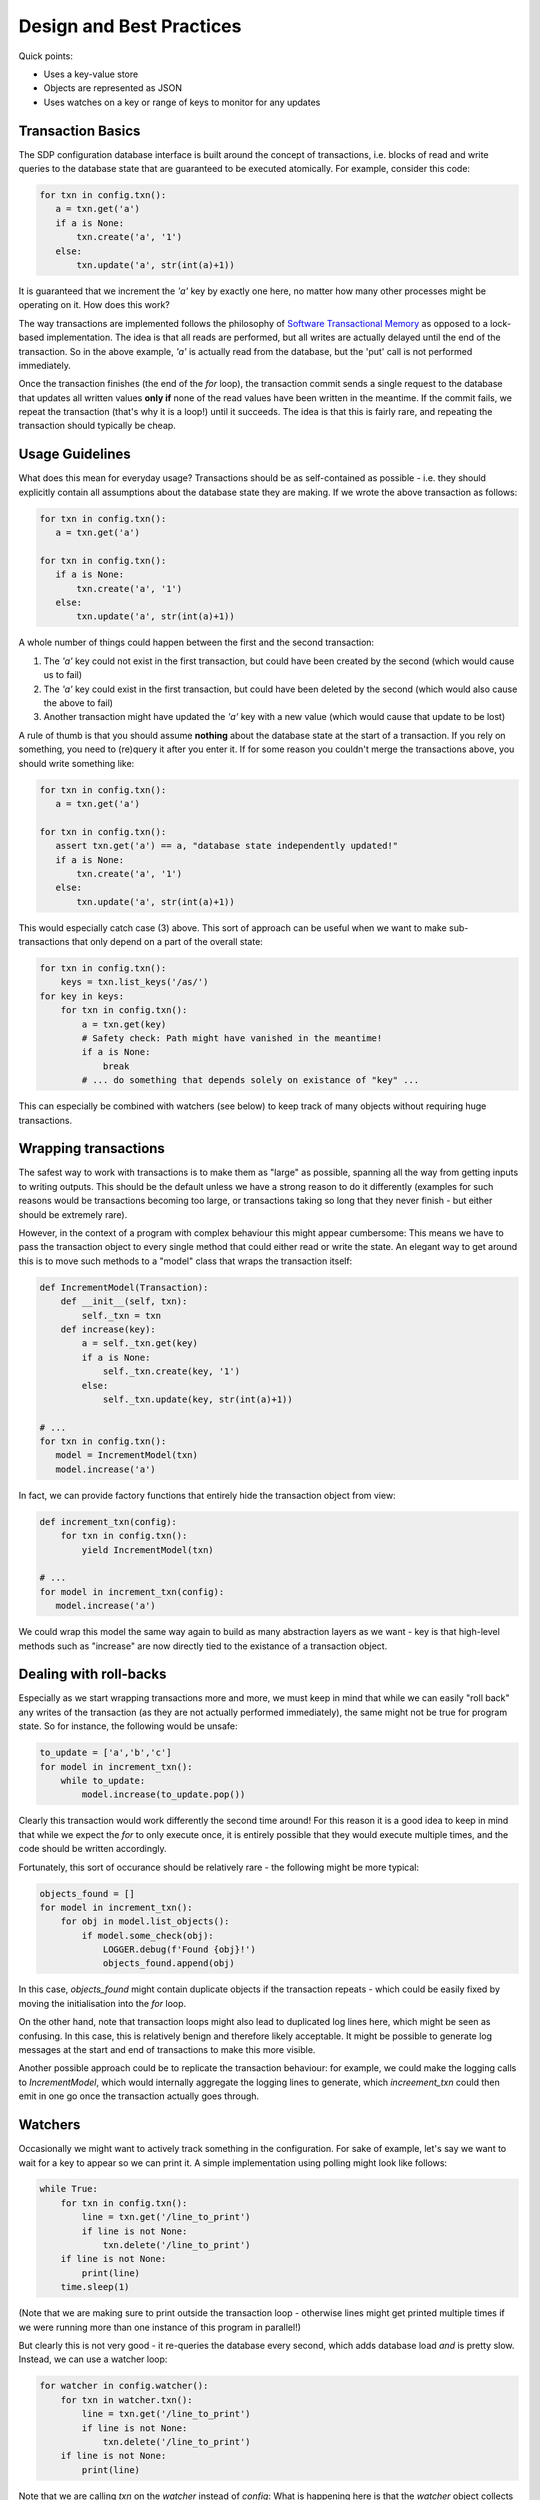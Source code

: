 Design and Best Practices
=========================

Quick points:

- Uses a key-value store
- Objects are represented as JSON
- Uses watches on a key or range of keys to monitor for any updates

Transaction Basics
------------------

The SDP configuration database interface is built around the concept
of transactions, i.e. blocks of read and write queries to the database
state that are guaranteed to be executed atomically. For example,
consider this code:

.. code-block:: python

    for txn in config.txn():
       a = txn.get('a')
       if a is None:
           txn.create('a', '1')
       else:
           txn.update('a', str(int(a)+1))
    
It is guaranteed that we increment the `'a'` key by exactly one here, no
matter how many other processes might be operating on it. How does this
work?

The way transactions are implemented follows the philosophy of
`Software Transactional Memory
<https://en.wikipedia.org/wiki/Software_transactional_memory>`_ as
opposed to a lock-based implementation. The idea is that all reads are
performed, but all writes are actually delayed until the end of the
transaction.  So in the above example, `'a'` is actually read from the
database, but the 'put' call is not performed immediately.

Once the transaction finishes (the end of the `for` loop), the
transaction commit sends a single request to the database that updates
all written values **only if** none of the read values have been
written in the meantime. If the commit fails, we repeat the
transaction (that's why it is a loop!) until it succeeds. The
idea is that this is fairly rare, and repeating the transaction should
typically be cheap.

.. _usage-guide:

Usage Guidelines
----------------

What does this mean for everyday usage? Transactions should be as
self-contained as possible - i.e. they should explicitly contain all
assumptions about the database state they are making. If we wrote the
above transaction as follows:

.. code-block:: python

    for txn in config.txn():
       a = txn.get('a')

    for txn in config.txn():
       if a is None:
           txn.create('a', '1')
       else:
           txn.update('a', str(int(a)+1))

A whole number of things could happen between the first and the second
transaction:

1. The `'a'` key could not exist in the first transaction, but could
   have been created by the second (which would cause us to fail)

2. The `'a'` key could exist in the first transaction, but could have
   been deleted by the second (which would also cause the above to fail)

3. Another transaction might have updated the `'a'` key with a new value
   (which would cause that update to be lost)

A rule of thumb is that you should assume **nothing** about the
database state at the start of a transaction. If you rely on
something, you need to (re)query it after you enter it. If for some
reason you couldn't merge the transactions above, you should write
something like:

.. code-block:: python

    for txn in config.txn():
       a = txn.get('a')

    for txn in config.txn():
       assert txn.get('a') == a, "database state independently updated!"
       if a is None:
           txn.create('a', '1')
       else:
           txn.update('a', str(int(a)+1))

This would especially catch case (3) above. This sort of approach can
be useful when we want to make sub-transactions that only depend on a
part of the overall state:

.. code-block:: python

    for txn in config.txn():
        keys = txn.list_keys('/as/')
    for key in keys:
        for txn in config.txn():
            a = txn.get(key)
            # Safety check: Path might have vanished in the meantime!
            if a is None:
                break
            # ... do something that depends solely on existance of "key" ...

This can especially be combined with watchers (see below) to keep
track of many objects without requiring huge transactions.

Wrapping transactions
---------------------

The safest way to work with transactions is to make them as "large" as
possible, spanning all the way from getting inputs to writing
outputs. This should be the default unless we have a strong reason to
do it differently (examples for such reasons would be transactions
becoming too large, or transactions taking so long that they never
finish - but either should be extremely rare).

However, in the context of a program with complex behaviour this might
appear cumbersome: This means we have to pass the transaction object
to every single method that could either read or write the state. An
elegant way to get around this is to move such methods to a "model"
class that wraps the transaction itself:

.. code-block:: python

    def IncrementModel(Transaction):
        def __init__(self, txn):
            self._txn = txn
        def increase(key):
            a = self._txn.get(key)
            if a is None:
                self._txn.create(key, '1')
            else:
                self._txn.update(key, str(int(a)+1))

    # ...
    for txn in config.txn():
       model = IncrementModel(txn)
       model.increase('a')

In fact, we can provide factory functions that entirely hide the
transaction object from view:

.. code-block:: python

    def increment_txn(config):
        for txn in config.txn():
            yield IncrementModel(txn)

    # ...
    for model in increment_txn(config):
       model.increase('a')

We could wrap this model the same way again to build as many
abstraction layers as we want - key is that high-level methods such as
"increase" are now directly tied to the existance of a transaction object.

Dealing with roll-backs
-----------------------

Especially as we start wrapping transactions more and more, we must
keep in mind that while we can easily "roll back" any writes of the
transaction (as they are not actually performed immediately), the same
might not be true for program state. So for instance, the following
would be unsafe:

.. code-block:: python

    to_update = ['a','b','c']
    for model in increment_txn():
        while to_update:
            model.increase(to_update.pop())

Clearly this transaction would work differently the second time
around! For this reason it is a good idea to keep in mind that while
we expect the `for` to only execute once, it is entirely possible that
they would execute multiple times, and the code should be written
accordingly.

Fortunately, this sort of occurance should be relatively rare - the
following might be more typical:

.. code-block:: python

    objects_found = []
    for model in increment_txn():
        for obj in model.list_objects():
            if model.some_check(obj):
                LOGGER.debug(f'Found {obj}!')
                objects_found.append(obj)

In this case, `objects_found` might contain duplicate objects if the
transaction repeats - which could be easily fixed by moving the
initialisation into the `for` loop.

On the other hand, note that transaction loops might also lead to
duplicated log lines here, which might be seen as confusing. In this
case, this is relatively benign and therefore likely acceptable. It
might be possible to generate log messages at the start and end of
transactions to make this more visible.

Another possible approach could be to replicate the transaction
behaviour: for example, we could make the logging calls to
`IncrementModel`, which would internally aggregate the logging lines to
generate, which `increement_txn` could then emit in one go once the
transaction actually goes through.

Watchers
--------

Occasionally we might want to actively track something in the
configuration. For sake of example, let's say we want to wait for a
key to appear so we can print it. A simple implementation using polling
might look like follows:

.. code-block:: python

    while True:
        for txn in config.txn():
            line = txn.get('/line_to_print')
            if line is not None:
                txn.delete('/line_to_print')
        if line is not None:
            print(line)
        time.sleep(1)

(Note that we are making sure to print outside the transaction loop -
otherwise lines might get printed multiple times if we were running
more than one instance of this program in parallel!)

But clearly this is not very good - it re-queries the database every
second, which adds database load *and* is pretty slow. Instead, we can
use a watcher loop:

.. code-block:: python

    for watcher in config.watcher():
        for txn in watcher.txn():
            line = txn.get('/line_to_print')
            if line is not None:
                txn.delete('/line_to_print')
        if line is not None:
            print(line)

Note that we are calling `txn` on the `watcher` instead of `config`:
What is happening here is that the `watcher` object collects keys read
by the transaction, and only iterates once one of them has been
written. It is a concept that has a lot in common with the transaction
loop, except that while the transaction loop only iterates if the
transaction is inconsistent, the watcher loop *always* iterates.

Note that you can have multiple separate transactions within a watcher
loop, which however are not guaranteed to be consistent. For example:

.. code-block:: python

    for watcher in config.watcher():
        for txn in watcher.txn():
            line = txn.get('/line_to_print')
        print('A:', line)
        for txn in watcher.txn():
            line = txn.get('/line_to_print')
        print('B:', line)

In this program we might get different results for `A` and
`B`. However, the watcher *does* guarantee that the loop will iterate
if any of the read values have been invalidated. So if the line was
deleted between the two transaction, the following output would be
generated:

.. code-block::

    A: something
    B: None
    A: None
    B: None

After all, while transaction `B` had a current view of the situation
the first time around, the view of transaction `A` became out-of-date.

